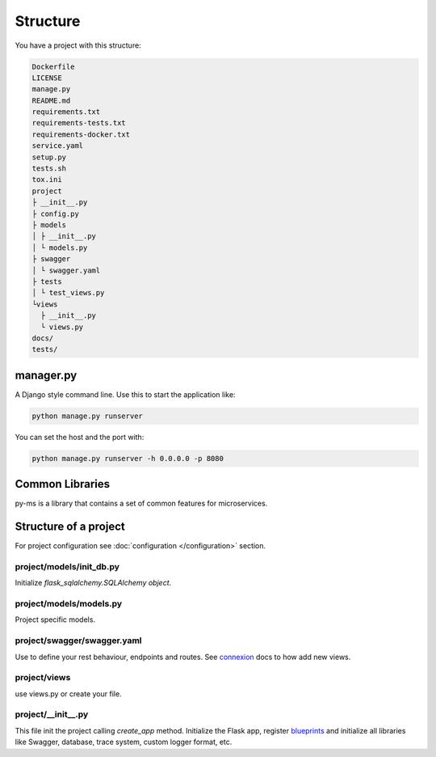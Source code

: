 Structure
=========

You have a project with this structure:

.. code-block:: bash

   Dockerfile
   LICENSE
   manage.py
   README.md
   requirements.txt
   requirements-tests.txt
   requirements-docker.txt
   service.yaml
   setup.py
   tests.sh
   tox.ini
   project
   ├ __init__.py
   ├ config.py
   ├ models
   │ ├ __init__.py
   │ └ models.py
   ├ swagger
   │ └ swagger.yaml
   ├ tests
   │ └ test_views.py
   └views
     ├ __init__.py
     └ views.py
   docs/
   tests/


manager.py
----------

A Django style command line. Use this to start the application like:

.. code-block:: bash

    python manage.py runserver

You can set the host and the port with:

.. code-block:: bash

    python manage.py runserver -h 0.0.0.0 -p 8080

Common Libraries
----------------

py-ms is a library that contains a set of common features for microservices.

Structure of a project
----------------------

For project configuration see :doc:`configuration </configuration>` section.

project/models/init_db.py
~~~~~~~~~~~~~~~~~~~~~~~~~~~~~~~
Initialize `flask_sqlalchemy.SQLAlchemy object`.

project/models/models.py
~~~~~~~~~~~~~~~~~~~~~~~~~~~~~~~
Project specific models.

project/swagger/swagger.yaml
~~~~~~~~~~~~~
Use to define your rest behaviour, endpoints and routes. See `connexion <http://connexion.readthedocs.io>`_ docs to how add new views.

project/views
~~~~~~~~~~~~~
use views.py or create your file.

project/__init__.py
~~~~~~~~~~~~~~~~~~~
This file init the project calling `create_app` method. Initialize the Flask app, register `blueprints <http://flask.pocoo.org/docs/0.12/blueprints/>`_
and initialize all libraries like Swagger, database, trace system, custom logger format, etc.

